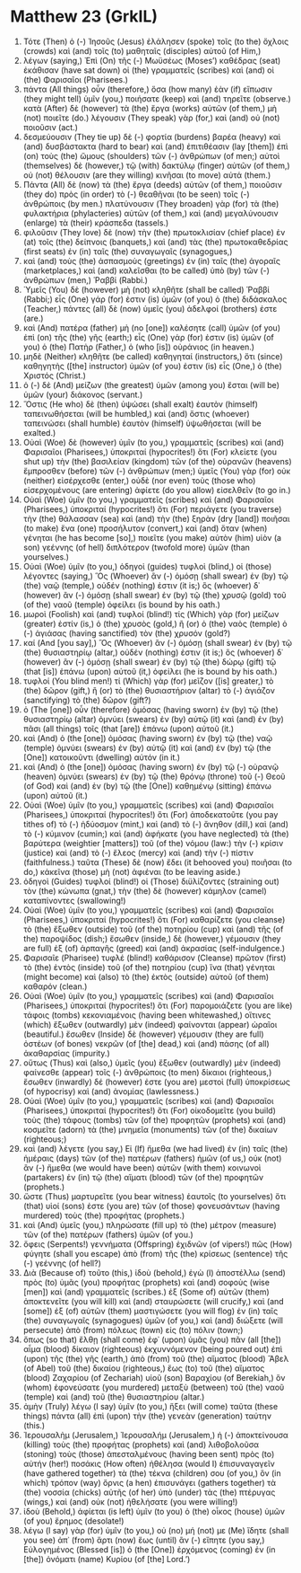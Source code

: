 * Matthew 23 (GrkIL)
:PROPERTIES:
:ID: GrkIL/40-MAT23
:END:

1. Τότε (Then) ὁ (-) Ἰησοῦς (Jesus) ἐλάλησεν (spoke) τοῖς (to the) ὄχλοις (crowds) καὶ (and) τοῖς (to) μαθηταῖς (disciples) αὐτοῦ (of Him,)
2. λέγων (saying,) Ἐπὶ (On) τῆς (-) Μωϋσέως (Moses’) καθέδρας (seat) ἐκάθισαν (have sat down) οἱ (the) γραμματεῖς (scribes) καὶ (and) οἱ (the) Φαρισαῖοι (Pharisees.)
3. πάντα (All things) οὖν (therefore,) ὅσα (how many) ἐὰν (if) εἴπωσιν (they might tell) ὑμῖν (you,) ποιήσατε (keep) καὶ (and) τηρεῖτε (observe.) κατὰ (After) δὲ (however) τὰ (the) ἔργα (works) αὐτῶν (of them,) μὴ (not) ποιεῖτε (do.) λέγουσιν (They speak) γὰρ (for,) καὶ (and) οὐ (not) ποιοῦσιν (act.)
4. δεσμεύουσιν (They tie up) δὲ (-) φορτία (burdens) βαρέα (heavy) καὶ (and) δυσβάστακτα (hard to bear) καὶ (and) ἐπιτιθέασιν (lay [them]) ἐπὶ (on) τοὺς (the) ὤμους (shoulders) τῶν (-) ἀνθρώπων (of men;) αὐτοὶ (themselves) δὲ (however,) τῷ (with) δακτύλῳ (finger) αὐτῶν (of them,) οὐ (not) θέλουσιν (are they willing) κινῆσαι (to move) αὐτά (them.)
5. Πάντα (All) δὲ (now) τὰ (the) ἔργα (deeds) αὐτῶν (of them,) ποιοῦσιν (they do) πρὸς (in order) τὸ (-) θεαθῆναι (to be seen) τοῖς (-) ἀνθρώποις (by men.) πλατύνουσιν (They broaden) γὰρ (for) τὰ (the) φυλακτήρια (phylacteries) αὐτῶν (of them,) καὶ (and) μεγαλύνουσιν (enlarge) τὰ (their) κράσπεδα (tassels.)
6. φιλοῦσιν (They love) δὲ (now) τὴν (the) πρωτοκλισίαν (chief place) ἐν (at) τοῖς (the) δείπνοις (banquets,) καὶ (and) τὰς (the) πρωτοκαθεδρίας (first seats) ἐν (in) ταῖς (the) συναγωγαῖς (synagogues,)
7. καὶ (and) τοὺς (the) ἀσπασμοὺς (greetings) ἐν (in) ταῖς (the) ἀγοραῖς (marketplaces,) καὶ (and) καλεῖσθαι (to be called) ὑπὸ (by) τῶν (-) ἀνθρώπων (men,) Ῥαββί (Rabbi.)
8. Ὑμεῖς (You) δὲ (however) μὴ (not) κληθῆτε (shall be called) Ῥαββί (Rabbi;) εἷς (One) γάρ (for) ἐστιν (is) ὑμῶν (of you) ὁ (the) διδάσκαλος (Teacher,) πάντες (all) δὲ (now) ὑμεῖς (you) ἀδελφοί (brothers) ἐστε (are.)
9. καὶ (And) πατέρα (father) μὴ (no [one]) καλέσητε (call) ὑμῶν (of you) ἐπὶ (on) τῆς (the) γῆς (earth;) εἷς (One) γάρ (for) ἐστιν (is) ὑμῶν (of you) ὁ (the) Πατὴρ (Father,) ὁ (who [is]) οὐράνιος (in heaven.)
10. μηδὲ (Neither) κληθῆτε (be called) καθηγηταί (instructors,) ὅτι (since) καθηγητὴς ([the] instructor) ὑμῶν (of you) ἐστιν (is) εἷς (One,) ὁ (the) Χριστός (Christ.)
11. ὁ (-) δὲ (And) μείζων (the greatest) ὑμῶν (among you) ἔσται (will be) ὑμῶν (your) διάκονος (servant.)
12. Ὅστις (He who) δὲ (then) ὑψώσει (shall exalt) ἑαυτὸν (himself) ταπεινωθήσεται (will be humbled,) καὶ (and) ὅστις (whoever) ταπεινώσει (shall humble) ἑαυτὸν (himself) ὑψωθήσεται (will be exalted.)
13. Οὐαὶ (Woe) δὲ (however) ὑμῖν (to you,) γραμματεῖς (scribes) καὶ (and) Φαρισαῖοι (Pharisees,) ὑποκριταί (hypocrites!) ὅτι (For) κλείετε (you shut up) τὴν (the) βασιλείαν (kingdom) τῶν (of the) οὐρανῶν (heavens) ἔμπροσθεν (before) τῶν (-) ἀνθρώπων (men;) ὑμεῖς (You) γὰρ (for) οὐκ (neither) εἰσέρχεσθε (enter,) οὐδὲ (nor even) τοὺς (those who) εἰσερχομένους (are entering) ἀφίετε (do you allow) εἰσελθεῖν (to go in.)
15. Οὐαὶ (Woe) ὑμῖν (to you,) γραμματεῖς (scribes) καὶ (and) Φαρισαῖοι (Pharisees,) ὑποκριταί (hypocrites!) ὅτι (For) περιάγετε (you traverse) τὴν (the) θάλασσαν (sea) καὶ (and) τὴν (the) ξηρὰν (dry [land]) ποιῆσαι (to make) ἕνα (one) προσήλυτον (convert,) καὶ (and) ὅταν (when) γένηται (he has become [so],) ποιεῖτε (you make) αὐτὸν (him) υἱὸν (a son) γεέννης (of hell) διπλότερον (twofold more) ὑμῶν (than yourselves.)
16. Οὐαὶ (Woe) ὑμῖν (to you,) ὁδηγοὶ (guides) τυφλοὶ (blind,) οἱ (those) λέγοντες (saying,) Ὃς (Whoever) ἂν (-) ὀμόσῃ (shall swear) ἐν (by) τῷ (the) ναῷ (temple,) οὐδέν (nothing) ἐστιν (it is;) ὃς (whoever) δ᾽ (however) ἂν (-) ὀμόσῃ (shall swear) ἐν (by) τῷ (the) χρυσῷ (gold) τοῦ (of the) ναοῦ (temple) ὀφείλει (is bound by his oath.)
17. μωροὶ (Foolish) καὶ (and) τυφλοί (blind!) τίς (Which) γὰρ (for) μείζων (greater) ἐστίν (is,) ὁ (the) χρυσὸς (gold,) ἢ (or) ὁ (the) ναὸς (temple) ὁ (-) ἁγιάσας (having sanctified) τὸν (the) χρυσόν (gold?)
18. καί (And [you say],) Ὃς (Whoever) ἂν (-) ὀμόσῃ (shall swear) ἐν (by) τῷ (the) θυσιαστηρίῳ (altar,) οὐδέν (nothing) ἐστιν (it is;) ὃς (whoever) δ᾽ (however) ἂν (-) ὀμόσῃ (shall swear) ἐν (by) τῷ (the) δώρῳ (gift) τῷ (that [is]) ἐπάνω (upon) αὐτοῦ (it,) ὀφείλει (he is bound by his oath.)
19. τυφλοί (You blind men!) τί (Which) γὰρ (for) μεῖζον ([is] greater,) τὸ (the) δῶρον (gift,) ἢ (or) τὸ (the) θυσιαστήριον (altar) τὸ (-) ἁγιάζον (sanctifying) τὸ (the) δῶρον (gift?)
20. ὁ (The [one]) οὖν (therefore) ὀμόσας (having sworn) ἐν (by) τῷ (the) θυσιαστηρίῳ (altar) ὀμνύει (swears) ἐν (by) αὐτῷ (it) καὶ (and) ἐν (by) πᾶσι (all things) τοῖς (that [are]) ἐπάνω (upon) αὐτοῦ (it.)
21. καὶ (And) ὁ (the [one]) ὀμόσας (having sworn) ἐν (by) τῷ (the) ναῷ (temple) ὀμνύει (swears) ἐν (by) αὐτῷ (it) καὶ (and) ἐν (by) τῷ (the [One]) κατοικοῦντι (dwelling) αὐτόν (in it.)
22. καὶ (And) ὁ (the [one]) ὀμόσας (having sworn) ἐν (by) τῷ (-) οὐρανῷ (heaven) ὀμνύει (swears) ἐν (by) τῷ (the) θρόνῳ (throne) τοῦ (-) Θεοῦ (of God) καὶ (and) ἐν (by) τῷ (the [One]) καθημένῳ (sitting) ἐπάνω (upon) αὐτοῦ (it.)
23. Οὐαὶ (Woe) ὑμῖν (to you,) γραμματεῖς (scribes) καὶ (and) Φαρισαῖοι (Pharisees,) ὑποκριταί (hypocrites!) ὅτι (For) ἀποδεκατοῦτε (you pay tithes of) τὸ (-) ἡδύοσμον (mint,) καὶ (and) τὸ (-) ἄνηθον (dill,) καὶ (and) τὸ (-) κύμινον (cumin;) καὶ (and) ἀφήκατε (you have neglected) τὰ (the) βαρύτερα (weightier [matters]) τοῦ (of the) νόμου (law:) τὴν (-) κρίσιν (justice) καὶ (and) τὸ (-) ἔλεος (mercy) καὶ (and) τὴν (-) πίστιν (faithfulness.) ταῦτα (These) δὲ (now) ἔδει (it behooved you) ποιῆσαι (to do,) κἀκεῖνα (those) μὴ (not) ἀφιέναι (to be leaving aside.)
24. ὁδηγοὶ (Guides) τυφλοί (blind!) οἱ (Those) διϋλίζοντες (straining out) τὸν (the) κώνωπα (gnat,) τὴν (the) δὲ (however) κάμηλον (camel) καταπίνοντες (swallowing!)
25. Οὐαὶ (Woe) ὑμῖν (to you,) γραμματεῖς (scribes) καὶ (and) Φαρισαῖοι (Pharisees,) ὑποκριταί (hypocrites!) ὅτι (For) καθαρίζετε (you cleanse) τὸ (the) ἔξωθεν (outside) τοῦ (of the) ποτηρίου (cup) καὶ (and) τῆς (of the) παροψίδος (dish;) ἔσωθεν (inside,) δὲ (however,) γέμουσιν (they are full) ἐξ (of) ἁρπαγῆς (greed) καὶ (and) ἀκρασίας (self-indulgence.)
26. Φαρισαῖε (Pharisee) τυφλέ (blind!) καθάρισον (Cleanse) πρῶτον (first) τὸ (the) ἐντὸς (inside) τοῦ (of the) ποτηρίου (cup) ἵνα (that) γένηται (might become) καὶ (also) τὸ (the) ἐκτὸς (outside) αὐτοῦ (of them) καθαρόν (clean.)
27. Οὐαὶ (Woe) ὑμῖν (to you,) γραμματεῖς (scribes) καὶ (and) Φαρισαῖοι (Pharisees,) ὑποκριταί (hypocrites!) ὅτι (For) παρομοιάζετε (you are like) τάφοις (tombs) κεκονιαμένοις (having been whitewashed,) οἵτινες (which) ἔξωθεν (outwardly) μὲν (indeed) φαίνονται (appear) ὡραῖοι (beautiful.) ἔσωθεν (Inside) δὲ (however) γέμουσιν (they are full) ὀστέων (of bones) νεκρῶν (of [the] dead,) καὶ (and) πάσης (of all) ἀκαθαρσίας (impurity.)
28. οὕτως (Thus) καὶ (also,) ὑμεῖς (you) ἔξωθεν (outwardly) μὲν (indeed) φαίνεσθε (appear) τοῖς (-) ἀνθρώποις (to men) δίκαιοι (righteous,) ἔσωθεν (inwardly) δέ (however) ἐστε (you are) μεστοὶ (full) ὑποκρίσεως (of hypocrisy) καὶ (and) ἀνομίας (lawlessness.)
29. Οὐαὶ (Woe) ὑμῖν (to you,) γραμματεῖς (scribes) καὶ (and) Φαρισαῖοι (Pharisees,) ὑποκριταί (hypocrites!) ὅτι (For) οἰκοδομεῖτε (you build) τοὺς (the) τάφους (tombs) τῶν (of the) προφητῶν (prophets) καὶ (and) κοσμεῖτε (adorn) τὰ (the) μνημεῖα (monuments) τῶν (of the) δικαίων (righteous;)
30. καὶ (and) λέγετε (you say,) Εἰ (If) ἤμεθα (we had lived) ἐν (in) ταῖς (the) ἡμέραις (days) τῶν (of the) πατέρων (fathers) ἡμῶν (of us,) οὐκ (not) ἂν (-) ἤμεθα (we would have been) αὐτῶν (with them) κοινωνοὶ (partakers) ἐν (in) τῷ (the) αἵματι (blood) τῶν (of the) προφητῶν (prophets.)
31. ὥστε (Thus) μαρτυρεῖτε (you bear witness) ἑαυτοῖς (to yourselves) ὅτι (that) υἱοί (sons) ἐστε (you are) τῶν (of those) φονευσάντων (having murdered) τοὺς (the) προφήτας (prophets.)
32. καὶ (And) ὑμεῖς (you,) πληρώσατε (fill up) τὸ (the) μέτρον (measure) τῶν (of the) πατέρων (fathers) ὑμῶν (of you.)
33. ὄφεις (Serpents!) γεννήματα (Offspring) ἐχιδνῶν (of vipers!) πῶς (How) φύγητε (shall you escape) ἀπὸ (from) τῆς (the) κρίσεως (sentence) τῆς (-) γεέννης (of hell?)
34. Διὰ (Because of) τοῦτο (this,) ἰδοὺ (behold,) ἐγὼ (I) ἀποστέλλω (send) πρὸς (to) ὑμᾶς (you) προφήτας (prophets) καὶ (and) σοφοὺς (wise [men]) καὶ (and) γραμματεῖς (scribes.) ἐξ (Some of) αὐτῶν (them) ἀποκτενεῖτε (you will kill) καὶ (and) σταυρώσετε (will crucify,) καὶ (and [some]) ἐξ (of) αὐτῶν (them) μαστιγώσετε (you will flog) ἐν (in) ταῖς (the) συναγωγαῖς (synagogues) ὑμῶν (of you,) καὶ (and) διώξετε (will persecute) ἀπὸ (from) πόλεως (town) εἰς (to) πόλιν (town;)
35. ὅπως (so that) ἔλθῃ (shall come) ἐφ᾽ (upon) ὑμᾶς (you) πᾶν (all [the]) αἷμα (blood) δίκαιον (righteous) ἐκχυννόμενον (being poured out) ἐπὶ (upon) τῆς (the) γῆς (earth,) ἀπὸ (from) τοῦ (the) αἵματος (blood) Ἅβελ (of Abel) τοῦ (the) δικαίου (righteous,) ἕως (to) τοῦ (the) αἵματος (blood) Ζαχαρίου (of Zechariah) υἱοῦ (son) Βαραχίου (of Berekiah,) ὃν (whom) ἐφονεύσατε (you murdered) μεταξὺ (between) τοῦ (the) ναοῦ (temple) καὶ (and) τοῦ (the) θυσιαστηρίου (altar.)
36. ἀμὴν (Truly) λέγω (I say) ὑμῖν (to you,) ἥξει (will come) ταῦτα (these things) πάντα (all) ἐπὶ (upon) τὴν (the) γενεὰν (generation) ταύτην (this.)
37. Ἰερουσαλὴμ (Jerusalem,) Ἰερουσαλήμ (Jerusalem,) ἡ (-) ἀποκτείνουσα (killing) τοὺς (the) προφήτας (prophets) καὶ (and) λιθοβολοῦσα (stoning) τοὺς (those) ἀπεσταλμένους (having been sent) πρὸς (to) αὐτήν (her!) ποσάκις (How often) ἠθέλησα (would I) ἐπισυναγαγεῖν (have gathered together) τὰ (the) τέκνα (children) σου (of you,) ὃν (in which) τρόπον (way) ὄρνις (a hen) ἐπισυνάγει (gathers together) τὰ (the) νοσσία (chicks) αὐτῆς (of her) ὑπὸ (under) τὰς (the) πτέρυγας (wings,) καὶ (and) οὐκ (not) ἠθελήσατε (you were willing!)
38. ἰδοὺ (Behold,) ἀφίεται (is left) ὑμῖν (to you) ὁ (the) οἶκος (house) ὑμῶν (of you) ἔρημος (desolate!)
39. λέγω (I say) γὰρ (for) ὑμῖν (to you,) οὐ (no) μή (not) με (Me) ἴδητε (shall you see) ἀπ᾽ (from) ἄρτι (now) ἕως (until) ἂν (-) εἴπητε (you say,) Εὐλογημένος (Blessed [is]) ὁ (the [One]) ἐρχόμενος (coming) ἐν (in [the]) ὀνόματι (name) Κυρίου (of [the] Lord.’)
